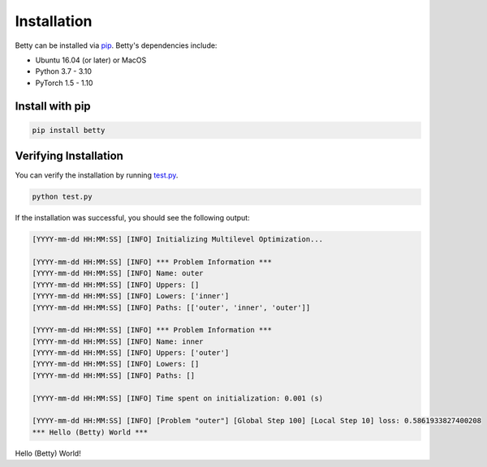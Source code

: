 Installation
============

Betty can be installed via `pip <https://pypi.org/project/pip/>`_. Betty's dependencies include:

- Ubuntu 16.04 (or later) or MacOS
- Python 3.7 - 3.10
- PyTorch 1.5 - 1.10

Install with pip
~~~~~~~~~~~~~~~~

.. code::

  pip install betty

Verifying Installation
~~~~~~~~~~~~~~~~~~~~~~

You can verify the installation by running
`test.py <https://github.com/sangkeun00/betty/blob/main/examples/logistic_regression_hpo/test.py>`_.

.. code::

  python test.py

If the installation was successful, you should see the following output:

.. code::

  [YYYY-mm-dd HH:MM:SS] [INFO] Initializing Multilevel Optimization...

  [YYYY-mm-dd HH:MM:SS] [INFO] *** Problem Information ***
  [YYYY-mm-dd HH:MM:SS] [INFO] Name: outer
  [YYYY-mm-dd HH:MM:SS] [INFO] Uppers: []
  [YYYY-mm-dd HH:MM:SS] [INFO] Lowers: ['inner']
  [YYYY-mm-dd HH:MM:SS] [INFO] Paths: [['outer', 'inner', 'outer']]

  [YYYY-mm-dd HH:MM:SS] [INFO] *** Problem Information ***
  [YYYY-mm-dd HH:MM:SS] [INFO] Name: inner
  [YYYY-mm-dd HH:MM:SS] [INFO] Uppers: ['outer']
  [YYYY-mm-dd HH:MM:SS] [INFO] Lowers: []
  [YYYY-mm-dd HH:MM:SS] [INFO] Paths: []

  [YYYY-mm-dd HH:MM:SS] [INFO] Time spent on initialization: 0.001 (s)

  [YYYY-mm-dd HH:MM:SS] [INFO] [Problem "outer"] [Global Step 100] [Local Step 10] loss: 0.5861933827400208
  *** Hello (Betty) World ***

Hello (Betty) World!
